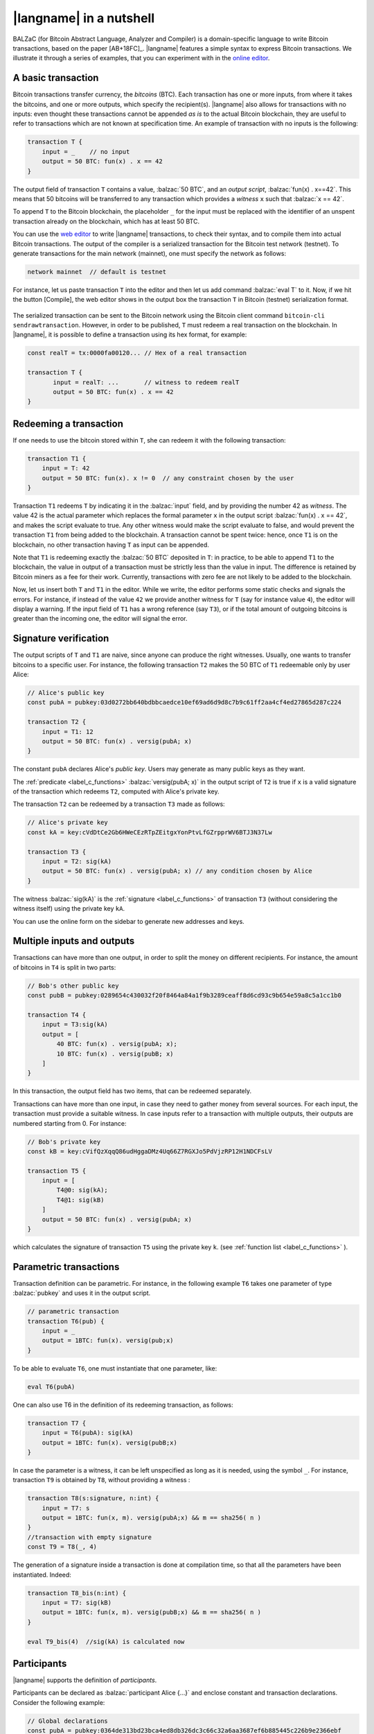 =========================
|langname| in a nutshell
=========================

.. highlight:: btm

BALZaC (for Bitcoin Abstract Language, Analyzer and Compiler)
is a domain-specific language to write Bitcoin transactions,
based on the paper [AB+18FC]_.
|langname| features a simple syntax to express Bitcoin transactions.
We illustrate  it through a series of examples, that you can experiment with in the `online editor <http://blockchain.unica.it/balzac/>`_.


.. _label_t_modeling:

"""""""""""""""""""""
A basic transaction 
"""""""""""""""""""""

Bitcoin transactions transfer currency, the *bitcoins* (BTC).
Each transaction has one or more inputs, from where it takes the bitcoins,
and one or more outputs, which specify the recipient(s).
|langname| also allows for  transactions  with  no inputs:
even thought these transactions cannot be appended *as is* to the actual
Bitcoin blockchain, they are useful to  refer to transactions which are
not known at specification time. 
An example of transaction with no inputs is the following:


.. code-block:: balzac

    transaction T {
        input = _    // no input 
        output = 50 BTC: fun(x) . x == 42
    }

The output field of transaction ``T`` contains a value, :balzac:`50 BTC`, and 
an *output script*,  :balzac:`fun(x) . x==42`.
This means that  50 bitcoins will  be transferred to any transaction
which provides a *witness*  ``x``  such that :balzac:`x == 42`.

To append ``T`` to the Bitcoin blockchain,
the placeholder ``_`` for the input must be replaced with the identifier
of an unspent transaction already on the blockchain,
which has at least 50 BTC.

You can use the `web editor <http://blockchain.unica.it/balzac/>`_  to write
|langname| transactions,   to check their syntax, and to compile them  into
actual Bitcoin  transactions.
The output of the compiler is a serialized transaction for the Bitcoin
test network (testnet).
To generate transactions for the main network (mainnet), one must specify the network as follows:  

.. code-block:: balzac

    network mainnet  // default is testnet


For instance, let us paste transaction ``T`` into the editor and then let us add command :balzac:`eval T` to it. 
Now, if we hit the button [Compile], the web editor shows in the output box the transaction ``T``  in  Bitcoin (testnet) serialization format.

.. figure:: _static/img/compiling_t.png
    :scale: 75 %
    :class: img-border
    :align: center

The serialized transaction can  be sent to the Bitcoin network using the Bitcoin client command ``bitcoin-cli sendrawtransaction``.
However, in order to be published, ``T`` must redeem a real transaction on the blockchain.
In |langname|, it is possible to define a transaction using its hex format, for example:

.. code-block:: balzac

        const realT = tx:0000fa00120... // Hex of a real transaction

        transaction T {
               input = realT: ...       // witness to redeem realT
               output = 50 BTC: fun(x) . x == 42
        }

.. _label_transaction_redeeming:

"""""""""""""""""""""""""""""""
Redeeming a transaction
"""""""""""""""""""""""""""""""
If one needs to use the bitcoin stored within  ``T``, she  can
redeem it with the following transaction: 

.. code-block:: balzac

    transaction T1 {
        input = T: 42
        output = 50 BTC: fun(x). x != 0  // any constraint chosen by the user
    }

Transaction ``T1`` redeems  ``T`` by indicating it  in the  :balzac:`input` field,
and by providing the number 42 as *witness*. 
The value 42 is the actual parameter which  replaces the formal parameter ``x`` in the  output script :balzac:`fun(x) . x == 42`,  and makes the script evaluate to true.
Any other witness would make the script evaluate to false,
and would prevent the transaction ``T1`` from being added to the blockchain. 
A transaction cannot be spent twice:
hence, once ``T1`` is on the blockchain,
no other transaction having ``T`` as input can be appended.

Note that ``T1`` is redeeming exactly the :balzac:`50 BTC` deposited in ``T``:
in practice, to be able to append ``T1`` to the blockchain,
the value in output of a transaction must be strictly less
than the value in input.
The difference is retained by Bitcoin miners as a fee for their work.
Currently, transactions with zero fee are not likely to be added to the blockchain. 

Now, let us insert both ``T`` and ``T1`` in the editor.  While we
write, the editor performs some static checks and signals the
errors. For instance, if instead of the value ``42`` we provide another
witness for ``T`` (say for instance value ``4``), the editor will
display a warning. If the input field of ``T1`` has a wrong reference
(say ``T3``), or if the total amount of outgoing bitcoins is greater
than the incoming one, the editor will signal the error.

.. _label_t_signature_modeling:

"""""""""""""""""""""""""""""""
Signature verification 
"""""""""""""""""""""""""""""""

The output scripts of ``T`` and ``T1`` are  naive,
since anyone can produce the right witnesses.
Usually, one wants to transfer bitcoins to a specific user.
For instance, the following transaction ``T2``  makes the 50 BTC of  ``T1``
redeemable only by user Alice: 

.. code-block:: balzac

    // Alice's public key
    const pubA = pubkey:03d0272bb640bdbbcaedce10ef69ad6d9d8c7b9c61ff2aa4cf4ed27865d287c224 

    transaction T2 {
        input = T1: 12
        output = 50 BTC: fun(x) . versig(pubA; x)
    }


The constant ``pubA`` declares Alice's *public key*.
Users may generate as many public keys as they want.

The :ref:`predicate <label_c_functions>` :balzac:`versig(pubA; x)`
in the output script of ``T2`` is true  if ``x`` is a valid signature
of the transaction which redeems ``T2``, 
computed with Alice's private key. 

The transaction ``T2`` can be redeemed by a transaction ``T3`` made as follows:

.. code-block:: balzac

    // Alice's private key    
    const kA = key:cVdDtCe2Gb6HWeCEzRTpZEitgxYonPtvLfGZrpprWV6BTJ3N37Lw

    transaction T3 {
        input = T2: sig(kA)
        output = 50 BTC: fun(x) . versig(pubA; x) // any condition chosen by Alice
    }

The witness :balzac:`sig(kA)` is the :ref:`signature <label_c_functions>`
of transaction ``T3`` (without considering the witness itself)
using the private key ``kA``.

You can use the online form on the sidebar to generate new addresses and keys.


.. figure:: _static/img/sidebar.png
    :scale: 70%
    :class: img-border
    :align: center  

.. _label_t1_modeling:

"""""""""""""""""""""""""""""""
Multiple inputs and outputs
"""""""""""""""""""""""""""""""
Transactions can have more than one output, in order to split the money on different recipients. 
For instance, the amount of bitcoins in ``T4`` is split in two parts: 

.. code-block:: balzac

    // Bob's other public key
    const pubB = pubkey:0289654c430032f20f8464a84a1f9b3289ceaff8d6cd93c9b654e59a8c5a1cc1b0

    transaction T4 {
        input = T3:sig(kA) 
        output = [
            40 BTC: fun(x) . versig(pubA; x);
            10 BTC: fun(x) . versig(pubB; x)
        ]
    }


In this transaction, the output field has two items, that can be redeemed separately. 

Transactions can have more than one input, in case they need to gather money from several sources.
For each input, the transaction must provide a suitable witness. In case inputs refer to a transaction with multiple outputs, their outputs are numbered starting from 0. 
For instance:

.. code-block:: balzac

    // Bob's private key    
    const kB = key:cVifQzXqqQ86udHggaDMz4Uq66Z7RGXJo5PdVjzRP12H1NDCFsLV

    transaction T5 {
        input = [
            T4@0: sig(kA);
            T4@1: sig(kB)
        ]
        output = 50 BTC: fun(x) . versig(pubA; x)
    }

which calculates  the signature of  transaction ``T5``
using the private key ``k``.   (see :ref:`function list <label_c_functions>` ). 


"""""""""""""""""""""""
Parametric transactions
"""""""""""""""""""""""
Transaction definition can be parametric.
For instance, in the following example ``T6`` takes one parameter
of type :balzac:`pubkey` and uses it in the output script.


.. code-block:: balzac

    // parametric transaction
    transaction T6(pub) {
        input = _
        output = 1BTC: fun(x). versig(pub;x)
    }

To be able to evaluate ``T6``, one must instantiate that one parameter, like:
    
.. code-block:: balzac

    eval T6(pubA)

One can also use T6 in the definition of its redeeming transaction, as follows:
    
.. code-block:: balzac

    transaction T7 {
        input = T6(pubA): sig(kA)
        output = 1BTC: fun(x). versig(pubB;x)
    }

In case the parameter is a witness, it can be left unspecified as long
as it is needed, using the symbol ``_``. For instance, transaction
``T9`` is obtained by ``T8``, without providing a witness :

.. code-block:: balzac

    transaction T8(s:signature, n:int) {
        input = T7: s 
        output = 1BTC: fun(x, m). versig(pubA;x) && m == sha256( n )
    }
    //transaction with empty signature
    const T9 = T8(_, 4)


The generation of a signature inside a transaction is done at
compilation time, so that all the parameters have been instantiated.
Indeed:    
    
.. code-block:: balzac

    transaction T8_bis(n:int) {
        input = T7: sig(kB)
        output = 1BTC: fun(x, m). versig(pubB;x) && m == sha256( n )
    }
    
    eval T9_bis(4)  //sig(kA) is calculated now


""""""""""""
Participants
""""""""""""

|langname| supports the definition of *participants*.

Participants can be declared as :balzac:`participant Alice {...}`
and enclose constant and transaction declarations.
Consider the following example:

.. code-block:: balzac

    // Global declarations
    const pubA = pubkey:0364de313bd23bca4ed8db326dc3c66c32a6aa3687ef6b885445c226b9e2366ebf
    const fee = 0.0003 BTC

    participant Alice {
        // Local declarations
        const name = "Alice"

        transaction T {
            input = _
            output = 1 BTC - fee :
                fun(x, y) . x == name && versig(pubA; y)
        }
    }

    eval pubA, Alice.T

The snippet above defines two global declarations ``pubA`` and ``fee``,
that are globally visible within the same file.

*Local declarations* can be defined within participants.
In order to refers to the participant declarations, the participant name
must precede the declaration name, e.g. ``Alice.T`` or ``Alice.name``.

*Private local declarations* are preceded by the keyword :balzac:`private`:
a private declaration is visible only within the participant in which
is declared. In the following example the constant ``kA`` is not visible
outside the Alice's participant.

.. code-block:: balzac
    :emphasize-lines: 8

    participant Alice {
        private const pubA = pubkey:0364de313bd23bca4ed8db326dc3c66c32a6aa3687ef6b885445c226b9e2366ebf
    }

    transaction T {
        input = _
        output = 10 BTC : fun(x) .
          versig(Alice.pubA; x)       // Error: couldn't resolve 'Alice.kA'
    }